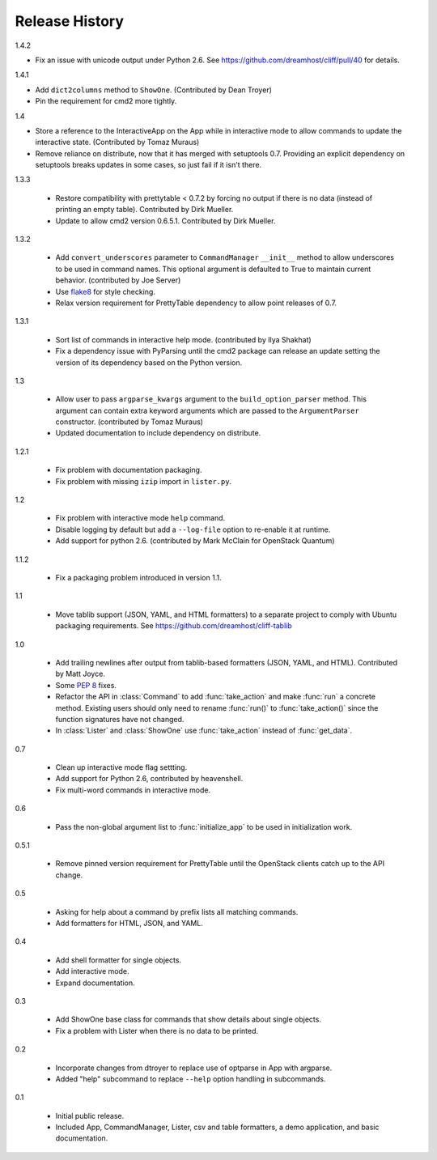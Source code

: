=================
 Release History
=================

1.4.2

- Fix an issue with unicode output under Python 2.6. See
  https://github.com/dreamhost/cliff/pull/40 for details.

1.4.1

- Add ``dict2columns`` method to ``ShowOne``. (Contributed by Dean
  Troyer)
- Pin the requirement for cmd2 more tightly.

1.4

- Store a reference to the InteractiveApp on the App while in
  interactive mode to allow commands to update the interactive
  state. (Contributed by Tomaz Muraus)
- Remove reliance on distribute, now that it has merged with
  setuptools 0.7. Providing an explicit dependency on setuptools
  breaks updates in some cases, so just fail if it isn't there.

1.3.3

  - Restore compatibility with prettytable < 0.7.2 by forcing no
    output if there is no data (instead of printing an empty
    table). Contributed by Dirk Mueller.
  - Update to allow cmd2 version 0.6.5.1. Contributed by Dirk Mueller.

1.3.2

  - Add ``convert_underscores`` parameter to ``CommandManager`` ``__init__``
    method to allow underscores to be used in command names. This optional
    argument is defaulted to True to maintain current behavior.
    (contributed by Joe Server)
  - Use flake8_ for style checking.
  - Relax version requirement for PrettyTable dependency to allow
    point releases of 0.7.

.. _flake8: https://pypi.python.org/pypi/flake8

1.3.1

  - Sort list of commands in interactive help mode. (contributed by
    Ilya Shakhat)
  - Fix a dependency issue with PyParsing until the cmd2 package can
    release an update setting the version of its dependency based on
    the Python version.

1.3

  - Allow user to pass ``argparse_kwargs`` argument to the
    ``build_option_parser`` method. This argument can contain extra
    keyword arguments which are passed to the ``ArgumentParser`` constructor.
    (contributed by Tomaz Muraus)
  - Updated documentation to include dependency on distribute.

1.2.1

  - Fix problem with documentation packaging.
  - Fix problem with missing ``izip`` import in ``lister.py``.

1.2

  - Fix problem with interactive mode ``help`` command.
  - Disable logging by default but add a ``--log-file`` option to
    re-enable it at runtime.
  - Add support for python 2.6. (contributed by Mark McClain for
    OpenStack Quantum)

1.1.2

  - Fix a packaging problem introduced in version 1.1.

1.1

  - Move tablib support (JSON, YAML, and HTML formatters) to a
    separate project to comply with Ubuntu packaging requirements. See
    https://github.com/dreamhost/cliff-tablib

1.0

  - Add trailing newlines after output from tablib-based formatters
    (JSON, YAML, and HTML). Contributed by Matt Joyce.
  - Some :pep:`8` fixes.
  - Refactor the API in :class:`Command` to add :func:`take_action`
    and make :func:`run` a concrete method. Existing users should only
    need to rename :func:`run()` to :func:`take_action()` since the
    function signatures have not changed.
  - In :class:`Lister` and :class:`ShowOne` use :func:`take_action`
    instead of :func:`get_data`.

0.7

  - Clean up interactive mode flag settting.
  - Add support for Python 2.6, contributed by heavenshell.
  - Fix multi-word commands in interactive mode.

0.6

  - Pass the non-global argument list to :func:`initialize_app` to be
    used in initialization work.

0.5.1

  - Remove pinned version requirement for PrettyTable until the
    OpenStack clients catch up to the API change.

0.5

  - Asking for help about a command by prefix lists all matching
    commands.
  - Add formatters for HTML, JSON, and YAML.

0.4

  - Add shell formatter for single objects.
  - Add interactive mode.
  - Expand documentation.

0.3

  - Add ShowOne base class for commands that show details about single
    objects.
  - Fix a problem with Lister when there is no data to be printed.

0.2

  - Incorporate changes from dtroyer to replace use of optparse in App
    with argparse.
  - Added "help" subcommand to replace ``--help`` option handling in
    subcommands.

0.1

  - Initial public release.
  - Included App, CommandManager, Lister, csv and table formatters, a
    demo application, and basic documentation.
